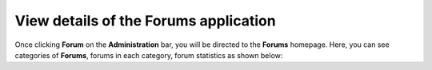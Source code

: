 View details of the Forums application
======================================

Once clicking **Forum** on the **Administration** bar, you will be
directed to the **Forums** homepage. Here, you can see categories of
**Forums**, forums in each category, forum statistics as shown below:
